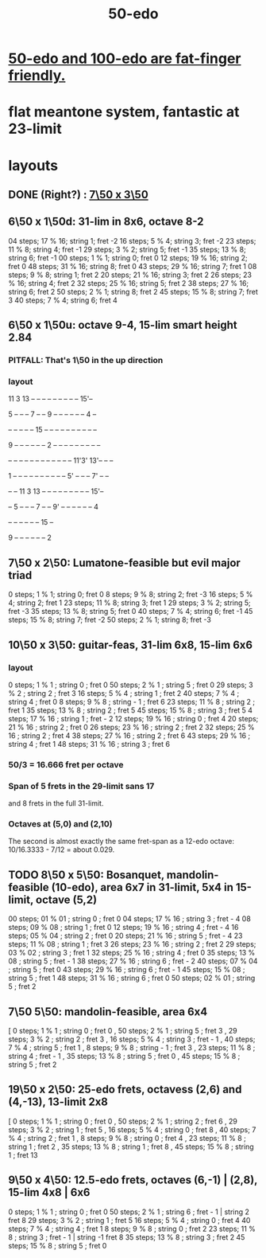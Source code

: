:PROPERTIES:
:ID:       b41446ae-aca2-4b3c-a7b2-c42d16ab206d
:END:
#+title: 50-edo
* [[id:f9f577f2-95d9-4e48-9bcb-f9f4d8141d00][50-edo and 100-edo are fat-finger friendly.]]
* flat meantone system, fantastic at 23-limit
* layouts
** DONE (Right?) : [[id:0c618f96-0f17-479a-a83b-21349f7e87ab][7\50 x 3\50]]
** 6\50 x 1\50d: 31-lim in 8x6, octave 8-2
   04 steps; 17 % 16; string 1; fret -2
   16 steps; 5  % 4;  string 3; fret -2
   23 steps; 11 % 8;  string 4; fret -1
   29 steps; 3  % 2;  string 5; fret -1
   35 steps; 13 % 8;  string 6; fret -1
   00 steps; 1  % 1;  string 0; fret 0
   12 steps; 19 % 16; string 2; fret 0
   48 steps; 31 % 16; string 8; fret 0
   43 steps; 29 % 16; string 7; fret 1
   08 steps; 9  % 8;  string 1; fret 2
   20 steps; 21 % 16; string 3; fret 2
   26 steps; 23 % 16; string 4; fret 2
   32 steps; 25 % 16; string 5; fret 2
   38 steps; 27 % 16; string 6; fret 2
   50 steps; 2  % 1;  string 8; fret 2
   45 steps; 15 % 8;  string 7; fret 3
   40 steps; 7  % 4;  string 6; fret 4
** 6\50 x 1\50u: octave 9-4, 15-lim smart height 2.84
*** PITFALL: That's 1\50 in the *up* direction
*** layout

             11 3  13 -- -- -- -- -- -- -- -- -- 15'--

          5  -- -- -- 7  -- -- 9  -- -- -- -- -- -- 4  --

          -- -- -- -- -- 15 -- -- -- -- -- -- -- -- -- --

       9  -- -- -- -- -- -- 2  -- -- -- -- -- -- -- -- --

    -- -- -- -- -- -- -- -- -- -- -- -- 11'3' 13'-- -- --

    1  -- -- -- -- -- -- -- -- -- -- 5' -- -- -- 7' -- --

          -- -- 11 3  13 -- -- -- -- -- -- -- -- -- 15'--

          -- 5  -- -- -- 7  -- -- 9' -- -- -- -- -- -- 4

          -- -- -- -- -- -- 15 --

          9  -- -- -- -- -- -- 2

** 7\50 x 2\50: Lumatone-feasible but evil major triad
   0  steps; 1  % 1; string 0; fret 0
   8  steps; 9  % 8; string 2; fret -3
   16 steps; 5  % 4; string 2; fret 1
   23 steps; 11 % 8; string 3; fret 1
   29 steps; 3  % 2; string 5; fret -3
   35 steps; 13 % 8; string 5; fret 0
   40 steps; 7  % 4; string 6; fret -1
   45 steps; 15 % 8; string 7; fret -2
   50 steps; 2  % 1; string 8; fret -3
** 10\50 x 3\50: guitar-feas, 31-lim 6x8, 15-lim 6x6
   :PROPERTIES:
   :ID:       81559b14-196b-441b-b89a-6b2f7ab410c2
   :END:
*** layout
   0  steps; 1  % 1 ;  string 0 ;   fret 0
   50 steps; 2  % 1 ;  string 5 ;   fret 0
   29 steps; 3  % 2 ;  string 2 ;   fret 3
   16 steps; 5  % 4 ;  string 1 ;   fret 2
   40 steps; 7  % 4 ;  string 4 ;   fret 0
   8  steps; 9  % 8 ;  string - 1 ; fret 6
   23 steps; 11 % 8 ;  string 2 ;   fret 1
   35 steps; 13 % 8 ;  string 2 ;   fret 5
   45 steps; 15 % 8 ;  string 3 ;   fret 5
   4  steps; 17 % 16 ; string 1 ;   fret - 2
   12 steps; 19 % 16 ; string 0 ;   fret 4
   20 steps; 21 % 16 ; string 2 ;   fret 0
   26 steps; 23 % 16 ; string 2 ;   fret 2
   32 steps; 25 % 16 ; string 2 ;   fret 4
   38 steps; 27 % 16 ; string 2 ;   fret 6
   43 steps; 29 % 16 ; string 4 ;   fret 1
   48 steps; 31 % 16 ; string 3 ;   fret 6
*** 50/3 = 16.666 fret per octave
*** Span of 5 frets in the 29-limit sans 17
    and 8 frets in the full 31-limit.
*** Octaves at (5,0) and (2,10)
    The second is almost exactly the same fret-span as a 12-edo octave: 10/16.3333 - 7/12 = about 0.029.
** TODO 8\50 x 5\50: Bosanquet, mandolin-feasible (10-edo), area 6x7 in 31-limit, 5x4 in 15-limit, octave (5,2)
   :PROPERTIES:
   :ID:       018190fb-340f-4e9e-9258-24350eecfc0b
   :END:
   00 steps; 01 % 01 ; string 0 ; fret 0
   04 steps; 17 % 16 ; string 3 ; fret - 4
   08 steps; 09 % 08 ; string 1 ; fret 0
   12 steps; 19 % 16 ; string 4 ; fret - 4
   16 steps; 05 % 04 ; string 2 ; fret 0
   20 steps; 21 % 16 ; string 5 ; fret - 4
   23 steps; 11 % 08 ; string 1 ; fret 3
   26 steps; 23 % 16 ; string 2 ; fret 2
   29 steps; 03 % 02 ; string 3 ; fret 1
   32 steps; 25 % 16 ; string 4 ; fret 0
   35 steps; 13 % 08 ; string 5 ; fret - 1
   38 steps; 27 % 16 ; string 6 ; fret - 2
   40 steps; 07 % 04 ; string 5 ; fret 0
   43 steps; 29 % 16 ; string 6 ; fret - 1
   45 steps; 15 % 08 ; string 5 ; fret 1
   48 steps; 31 % 16 ; string 6 ; fret 0
   50 steps; 02 % 01 ; string 5 ; fret 2
** 7\50 5\50: mandolin-feasible, area 6x4
            [ 0 steps; 1 % 1 ; string 0 ; fret 0
            , 50 steps; 2 % 1 ; string 5 ; fret 3
            , 29 steps; 3 % 2 ; string 2 ; fret 3
            , 16 steps; 5 % 4 ; string 3 ; fret - 1
            , 40 steps; 7 % 4 ; string 5 ; fret 1
            , 8 steps; 9 % 8 ; string - 1 ; fret 3
            , 23 steps; 11 % 8 ; string 4 ; fret - 1
            , 35 steps; 13 % 8 ; string 5 ; fret 0
            , 45 steps; 15 % 8 ; string 5 ; fret 2
** 19\50 x 2\50: 25-edo frets, octavess (2,6) and (4,-13), 13-limit 2x8
   :PROPERTIES:
   :ID:       c68ee78d-7cc0-4143-90a9-d55ea177da65
   :END:
    [ 0 steps; 1 % 1 ; string 0 ; fret 0
    , 50 steps; 2 % 1 ; string 2 ; fret 6
    , 29 steps; 3 % 2 ; string 1 ; fret 5
    , 16 steps; 5 % 4 ; string 0 ; fret 8
    , 40 steps; 7 % 4 ; string 2 ; fret 1
    , 8 steps; 9 % 8 ; string 0 ; fret 4
    , 23 steps; 11 % 8 ; string 1 ; fret 2
    , 35 steps; 13 % 8 ; string 1 ; fret 8
    , 45 steps; 15 % 8 ; string 1 ; fret 13
** 9\50 x 4\50: 12.5-edo frets, octaves (6,-1) | (2,8), 15-lim 4x8 | 6x6
    0 steps;  1 % 1 ; string 0 ; fret 0
   50 steps;  2 % 1 ; string 6 ; fret - 1 | string 2 fret 8
   29 steps;  3 % 2 ; string 1 ; fret 5
   16 steps;  5 % 4 ; string 0 ; fret 4
   40 steps;  7 % 4 ; string 4 ; fret 1
    8 steps;  9 % 8 ; string 0 ; fret 2
   23 steps; 11 % 8 ; string 3 ; fret - 1 | string -1 fret 8
   35 steps; 13 % 8 ; string 3 ; fret 2
   45 steps; 15 % 8 ; string 5 ; fret 0
